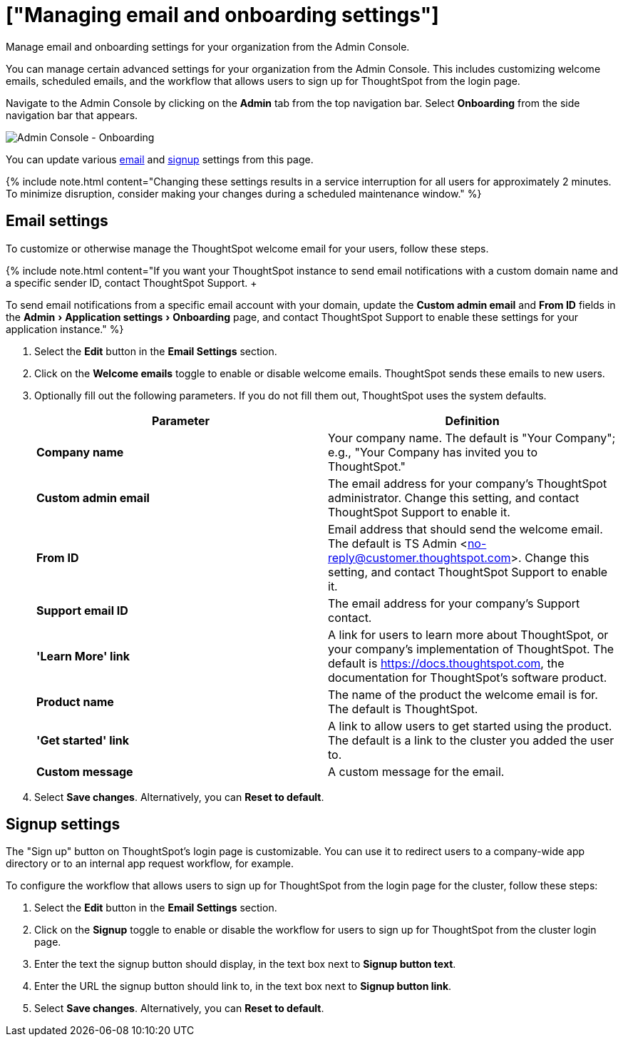= ["Managing email and onboarding settings"]
:experimental:
:last_updated: 2/24/2021
:linkattrs:
:page-aliases: /admin/ts-cloud/onboarding-email-settings.adoc
:description: Manage email and onboarding settings for your organization from the Admin Console.

Manage email and onboarding settings for your organization from the Admin Console.

You can manage certain advanced settings for your organization from the Admin Console.
This includes customizing welcome emails, scheduled emails, and the workflow that allows users to sign up for ThoughtSpot from the login page.

Navigate to the Admin Console by clicking on the *Admin* tab from the top navigation bar.
Select *Onboarding* from the side navigation bar that appears.

image::{{ site.baseurl }}/images/admin-portal-onboarding.png[Admin Console - Onboarding]

You can update various <<email,email>> and <<signup,signup>> settings from this page.

{% include note.html content="Changing these settings results in a service interruption for all users for approximately 2 minutes.
To minimize disruption, consider making your changes during a scheduled maintenance window." %}

[#email]
== Email settings

To customize or otherwise manage the ThoughtSpot welcome email for your users, follow these steps.

{% include note.html content="If you want your ThoughtSpot instance to send email notifications with a custom domain name and a specific sender ID, contact ThoughtSpot Support.
+  +

To send email notifications from a specific email account with your domain, update the *Custom admin email* and *From ID* fields in the menu:Admin[Application settings > Onboarding] page, and contact ThoughtSpot Support to enable these settings for your application instance." %}

. Select the *Edit* button in the *Email Settings* section.
. Click on the *Welcome emails* toggle to enable or disable welcome emails.
ThoughtSpot sends these emails to new users.
. Optionally fill out the following parameters.
If you do not fill them out, ThoughtSpot uses the system defaults.
+
|===
| Parameter | Definition

| *Company name*
| Your company name.
The default is "Your Company";
e.g., "Your Company has invited you to ThoughtSpot."

| *Custom admin email*
| The email address for your company's ThoughtSpot administrator.
Change this setting, and contact ThoughtSpot Support to enable it.

| *From ID*
| Email address that should send the welcome email.
The default is TS Admin <no-reply@customer.thoughtspot.com>.
Change this setting, and contact ThoughtSpot Support to enable it.

| *Support email ID*
| The email address for your company's Support contact.

| *'Learn More' link*
| A link for users to learn more about ThoughtSpot, or your company's implementation of ThoughtSpot.
The default is https://docs.thoughtspot.com, the documentation for ThoughtSpot's software product.

| *Product name*
| The name of the product the welcome email is for.
The default is ThoughtSpot.

| *'Get started' link*
| A link to allow users to get started using the product.
The default is a link to the cluster you added the user to.

| *Custom message*
| A custom message for the email.
|===

. Select *Save changes*.
Alternatively, you can *Reset to default*.

[#signup]
== Signup settings

The "Sign up" button on ThoughtSpot's login page is customizable.
You can use it to redirect users to a company-wide app directory or to an internal app request workflow, for example.

To configure the workflow that allows users to sign up for ThoughtSpot from the login page for the cluster, follow these steps:

. Select the *Edit* button in the *Email Settings* section.
. Click on the *Signup* toggle to enable or disable the workflow for users to sign up for ThoughtSpot from the cluster login page.
. Enter the text the signup button should display, in the text box next to *Signup button text*.
. Enter the URL the signup button should link to, in the text box next to *Signup button link*.
. Select *Save changes*.
Alternatively, you can *Reset to default*.
